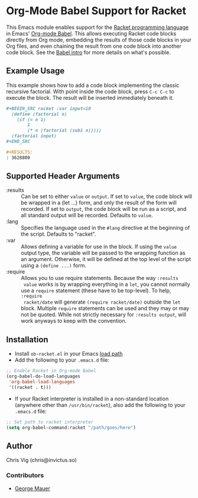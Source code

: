 * Org-Mode Babel Support for Racket

  This Emacs module enables support for the [[https://racket-lang.org][Racket programming language]] in Emacs'
  [[http://orgmode.org/worg/org-contrib/babel/][Org-mode Babel]]. This allows executing Racket code blocks directly from Org mode,
  embedding the results of those code blocks in your Org files, and even chaining
  the result from one code block into another code block. See the [[http://orgmode.org/worg/org-contrib/babel/intro.html][Babel intro]] for
  more details on what's possible.

** Example Usage

   This example shows how to add a code block implementing the classic recursive
   factorial. With point inside the code block, press =C-c C-c= to execute the
   block. The result will be inserted immediately beneath it.

   #+BEGIN_SRC org
     ,#+BEGIN_SRC racket :var input=10
       (define (factorial n)
         (if (= n 1)
             1
             (* n (factorial (sub1 n)))))
       (factorial input)
     ,#+END_SRC

     ,#+RESULTS:
     : 3628800
   #+END_SRC

** Supported Header Arguments

   - :results :: Can be set to either =value= or =output=. If set to =value=, the
     code block will be wrapped in a (let ...) form, and only the result of the form
     will recorded. If set to =output=, the code block will be run as a script, and
     all standard output will be recorded. Defaults to =value=.
   - :lang :: Specifies the language used in the =#lang= directive at the beginning
     of the script. Defaults to "racket".
   - :var :: Allows defining a variable for use in the block. If using the =value=
     output type, the variable will be passed to the wrapping function as an argument.
     Otherwise, it will be defined at the top level of the script using a =(define ...)=
     form.
   - :require :: Allows you to use require statements. Because the way =:results
     value= works is by wrapping everything in a =let=, you cannot normally use
     a =require= statement (these have to be top-level). To help, =:require
     racket/date= will generate =(require racket/date)= outside the =let= block.
     Multiple =require= statements can be used and they may or may not be
     quoted. While not strictly necessary for =:results output=, will work
     anyways to keep with the convention.
     

** Installation

   - Install =ob-racket.el= in your Emacs [[https://www.gnu.org/software/emacs/manual/html_node/emacs/Lisp-Libraries.html#Lisp-Libraries][load path]]
   - Add the following to your =.emacs.d= file:

   #+BEGIN_SRC emacs-lisp
     ;; Enable Racket in Org-mode Babel
     (org-babel-do-load-languages
      'org-babel-load-languages
      '((racket . t)))
   #+END_SRC

   - If your Racket interpreter is installed in a non-standard location (anywhere
     other than =/usr/bin/racket=), also add the following to your =.emacs.d= file:

   #+BEGIN_SRC emacs-lisp
     ;; Set path to racket interpreter
     (setq org-babel-command:racket "/path/goes/here")
   #+END_SRC

** Author

   Chris Vig (chris@invictus.so)

*** Contributors

    - [[http://georgemauer.net][George Mauer]]
